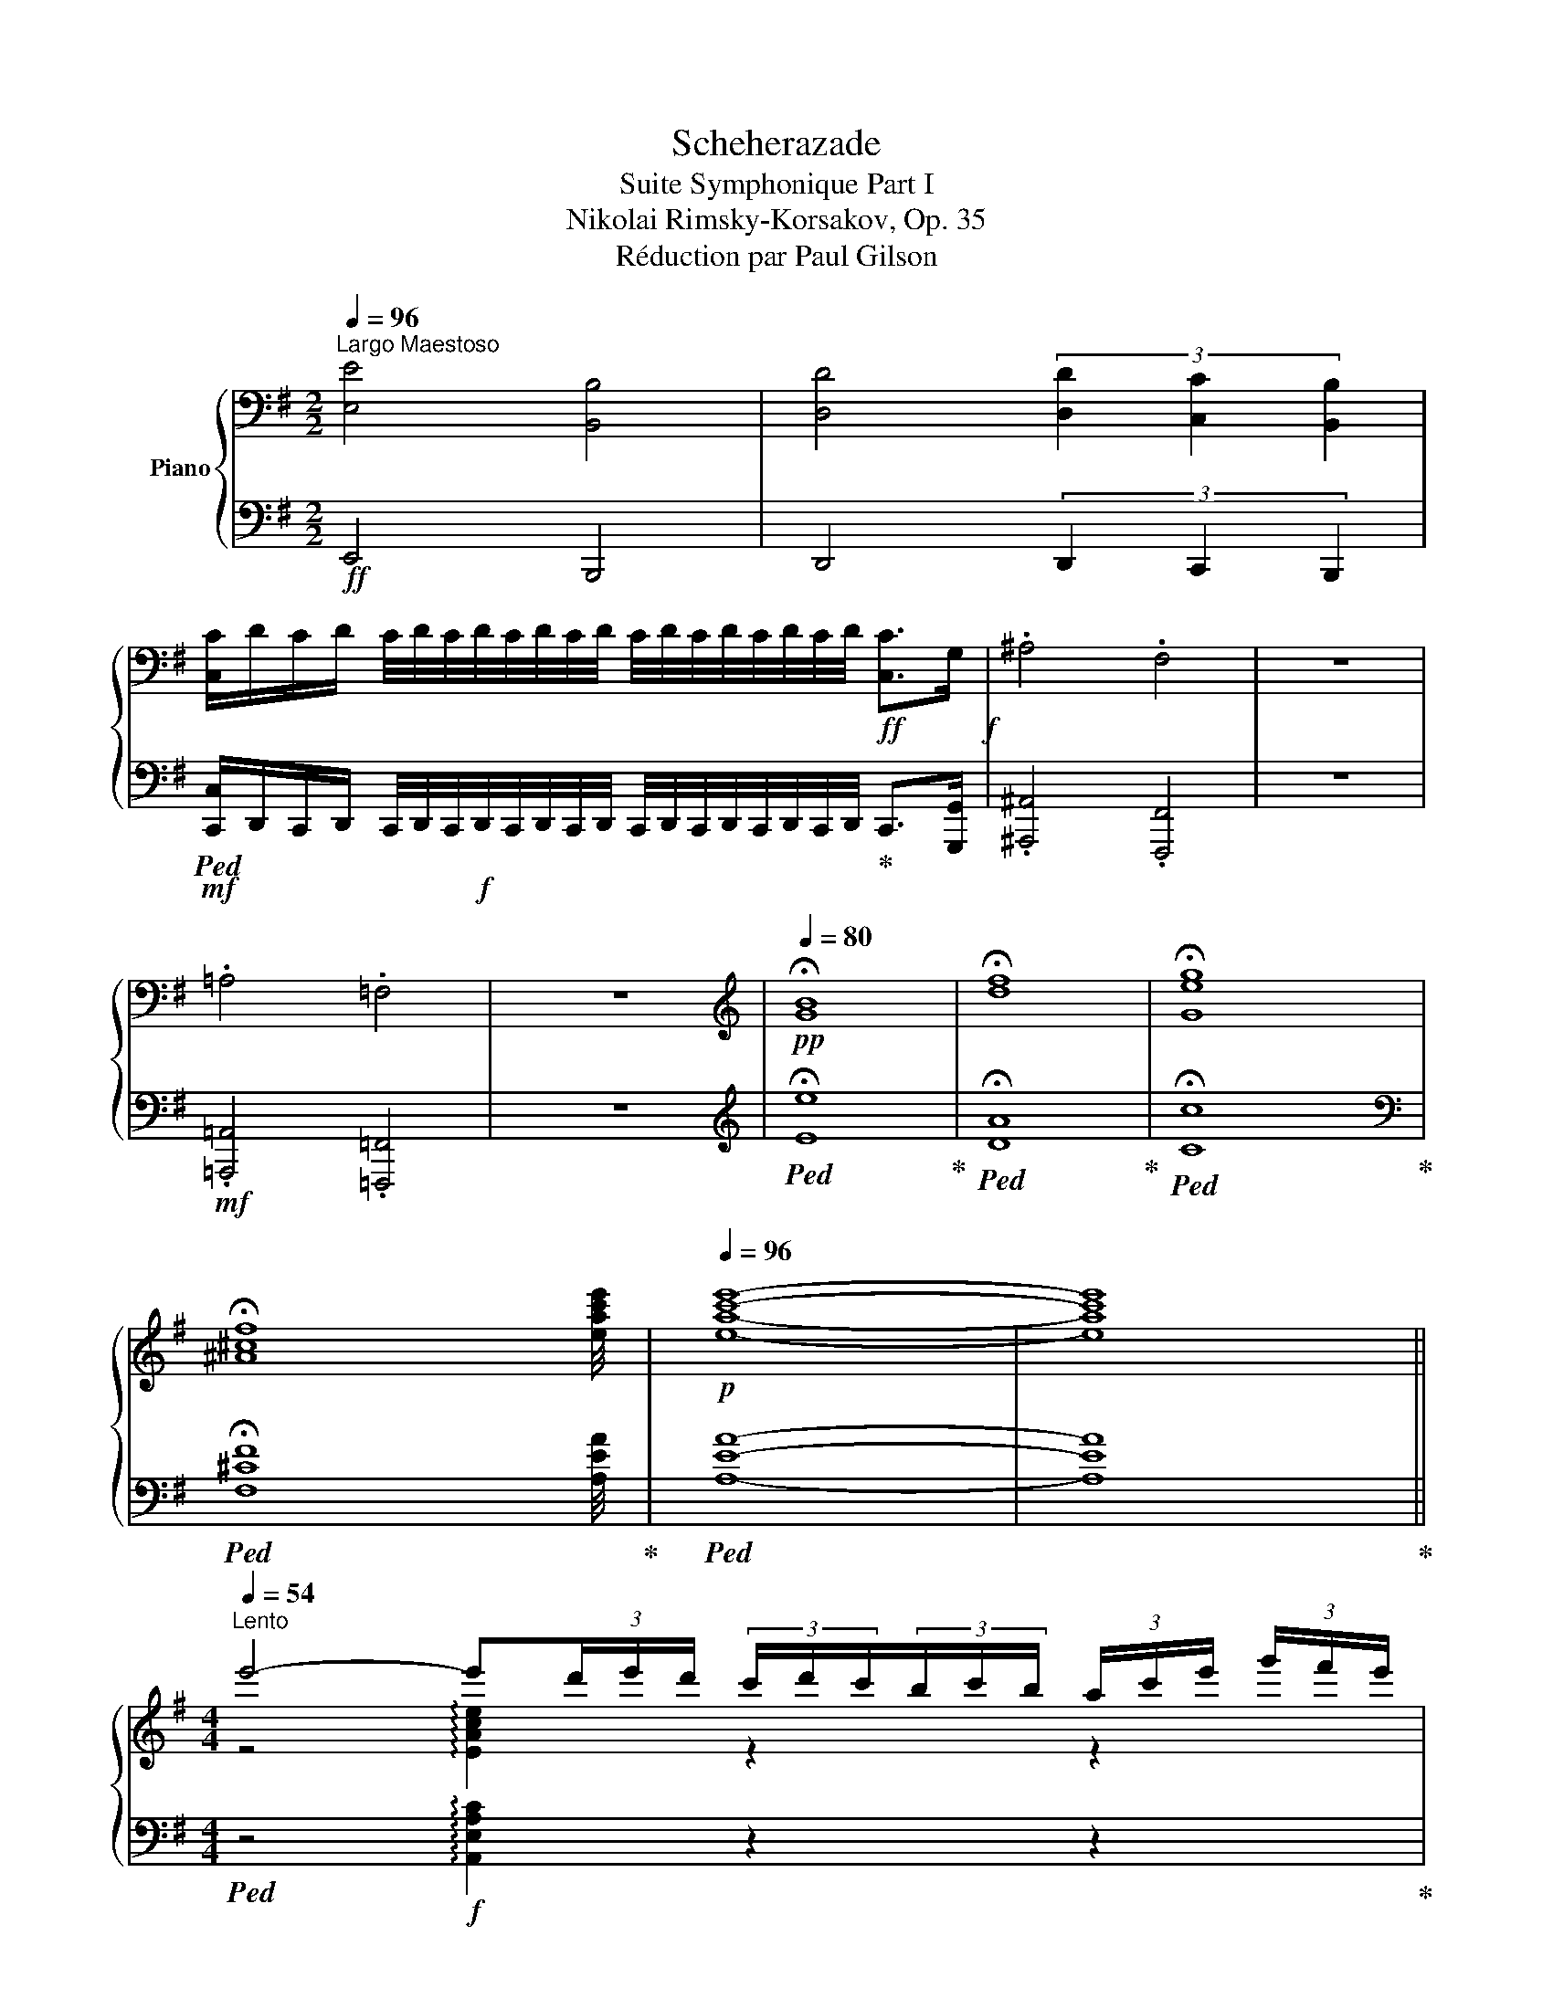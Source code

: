 X:1
T:Scheherazade
T:Suite Symphonique Part I
T:Nikolai Rimsky-Korsakov, Op. 35
T:Réduction par Paul Gilson
%%score { ( 1 3 5 ) | ( 2 4 ) }
L:1/8
Q:1/4=96
M:2/2
K:G
V:1 bass nm="Piano"
V:3 bass 
V:5 bass 
V:2 bass 
V:4 bass 
V:1
"^Largo Maestoso" [E,E]4 [B,,B,]4 | [D,D]4 (3[D,D]2 [C,C]2 [B,,B,]2 | %2
 [C,C]/D/C/D/ C/4D/4C/4D/4C/4D/4C/4D/4 C/4D/4C/4D/4C/4D/4C/4D/4!ff! [C,C]>G,!f! | .^A,4 .F,4 | z8 | %5
 .=A,4 .=F,4 | z8 |[K:treble][Q:1/4=80]!pp! !fermata![GB]8 | !fermata![df]8 | !fermata![Geg]8 | %10
 !fermata![^A^cf]8 |!p![Q:1/4=96] [eac'e']8- | [eac'e']8 || %13
[M:4/4][Q:1/4=54]"^Lento" e'4- e'(3d'/e'/d'/ (3c'/d'/c'/(3b/c'/b/ (3a/c'/e'/ (3g'/f'/e'/ | %14
!mf! e'2- e'(3d'/e'/d'/ (3c'/d'/c'/(3b/c'/b/ (3a/c'/e'/ (3g'/f'/e'/ e'2- | %15
!p! e'(3A/c/e/ (3g/f/e/ e(3A,/C/E/(3G/F/E/ E4 | %16
"^Cadensa." (3A,CE (3GFE (3Ace (3gfe (3a2 c'2 e'2[Q:1/4=48]"^ritard" (3g'2 f'3 e' || %17
[K:E][M:6/4]!mf![Q:1/4=168]"^Allegro non troppo" [egbe']12- | [egbe']6- [egbe']2 z4 | E6- E4 B,2 | %20
 =D6 D2 .C2 .^B,2 |!mf! C/!p!=D/C/D/ C/D/C/D/ C/D/C/D/ C/D/C/D/!mp! C/D/C/D/!mf! ^B,C | %22
 .F2 .B,2 z8 |!mf! !arpeggio!.[FBf]2 .B2 z8 | [FB]6- [FB]4!mf! F2 | A6- A2!mf! G2 ^^F2 | %26
 G/!p!A/G/A/ G/A/G/A/ G/A/G/A/ G/A/G/A/ G/A/G/A/!p!!mf! ^^FG | .c2 .G2 z8 | %28
!mf! !arpeggio!.[B^ec']2 .g2 z8 |!p! [Gc]6- [Gc]4 G2 | B6- B2 _B2 A2 | %31
 _B/!pp!=B/_B/=B/ _B/=B/_B/=B/ _B/=B/_B/=B/ _B/=B/_B/=B/ _B/=B/_B/=B/!p! =A_B | [_B_e]6- [Be]4 B2 | %33
 _d6- d2 =c2 =B2 | =c/!pp!_d/c/d/ c/d/c/d/ c/d/c/d/ c/d/c/d/ c/d/c/d/!mp! =Bc | =f4 =c2 _e4 =d^c | %36
 =d/!p!_e/d/e/ d/e/d/e/!mp!!mp! ^cd =g4 d2 | =f4!mf! e^d e/!mp!f/e/f/ e/f/e/f/!mf! ^de | %38
!f! [ea]6- [ea]4 e2 | =g6- g2 f2 ^e2 | %40
!f! f/!mp!=g/f/g/ f/g/f/g/ f/g/f/g/ f/g/f/g/ f/g/f/g/!f! ^ef | .[ABeb]2 .[ABef]2 z8 | %42
 .[ABdb]2 .[ABdf]2 z8 | [eg-b-e'-]12 | [egbe']6- [egbe']2 z2 z2 |"^A" e6- e4 B2 | =d6- d2 c2 ^B2 | %47
!<(! c/!mp!=d/c/d/ c/d/c/d/ c/!mf!d/c/d/ c/d/c/d/ c/d/c/!<)!d/!f! ^Bc | .[FBf]2 .[B,FB]2 z8 | %49
!ff! .[fbf']2 .[Bfb]2 z8 |!f! =g6- g4 =d2 | =f6- f2 e2 ^d2 | %52
!<(! e/!mp!=f/e/f/ e/f/e/f/ e/!mf!f/e/f/ e/f/e/f/ e/f/e/f/!<)!!f! ^de | .[Aea]2 .[EAe]2 z8 | %54
!ff!!8va(! .[ae'a']2 .[eae']2!8va)! z8 | [ea]6- [ea]4 e2 | =g6- g2 f2 ^e2 | %57
 f/!pp!=g/f/g/ f/g/f/g/ f/g/f/g/ f/g/f/g/ f/g/f/g/!mp! ^ef | [fb]6- [fb]4 f2 | a6- a2 g2 ^^f2 | %60
 g/!p!a/g/a/ g/a/g/a/ g/a/g/a/ g/a/g/a/ g/a/g/a/!mf! ^^fg | c'4 g2 b4 _ba | %62
 _b/!mp!_c'/b/c'/ b/c'/b/c'/ =ab!mf! _e'4 b2 | %63
 _d'4 =c'=b c'/!mp!_d'/c'/d'/ c'/!mf!_d'/c'/d'/!f! =bc' | [=f=c'=f']6- [fc'f']4 [=cc']2 | %65
 [_e-_c'_e'-]6 [ee']2 [=d=d']2 [^c^c']2 | %66
!f! =d'/!mp!_e'/d'/e'/ d'/e'/d'/e'/ d'/e'/d'/e'/ d'/e'/!mf!d'/e'/ d'/e'/d'/e'/!f! ^c'd' | %67
!ff! .[=g=c'=d'=g']2 .[=dgc'd']2 z8 | .[=gb=d'=g']2!f!!>(! .[=dgbd']2 z8!>)! || %69
[K:C]"^B" =C2"^Tranquillo" [CEG]2 [CEA]2 [CEA]2 [CEG]2 [CEA]2 | %70
 [FAc]2 [FAc]2 [FAd]2 [FAd]2 [FAc]2 [FAd]2 | [Gce]2 [ceg]2 [cea]2 [cea]2 [ceg]2 [cea]2 | %72
 [fac']2 [fac']2 [fad']2 [fad']2 [fac']2 [fad']2 |!p! [egc'e']12- | [egc'e']12 | c6- c4 G2 | %76
 z6 z2 _b2 a2 | d'2 c'2 g2 a2{/c'} _b2 a2 | d'2 c'2 g2 a2{/c'} _b2 a2 | [e-g-_b-d']12 | %80
 [egbc']6 z2 z4 ||[K:G] A6- A4 E2 | z6 z2 g2 f2 | b2 a2 e2 f2{/a} g2 f2 | b2 a2 e2 f2{/a} g2 f2 | %85
 [e-g-b]12 | [ega]6 z2 z4 | F6- F4 ^C2 | z6 z2 e2 ^d2 | ^g2 f2 ^c2 ^d2{/f} e2 d2 | %90
 ^g2 f2 ^c2 ^d2{/f} e2 d2 | [^A-e-^g]12 | [Aef]6 z2 z4 | %93
"^C"!p! .f2 (3efe (3ded (3^cdc (3Bdf (3a^gf | .f2 (3efe (3ded (3^cdc (3Bdf (3a^gf | %95
 .f2 (3Bdf (3a^gf .f2 (3Bdf (3agf | .f2 (3Bdf (3a^gf g3 a b2 | .e2 (3ded (3cdc (3BcB (3Ace (3gfe | %98
 .e2 (3ded (3cdc (3BcB (3Ace (3gfe | .e2 (3Ace (3gfe .e2 (3Ace (3gfe | .e2 (3Ace (3gfe f3 g a2 | %101
!f!"^D" [Gg]2 (3gbd' (3[gg']f'^e' [ff']2 (3gbd' (3[ff']=f'=e' | %102
 [=f=f']2 (3gbd' (3[ff']e'^d' [ee']2 (3e^gb (3[d=d']^c'b | %103
 [^ce^c']2!8va(! (3ac'e' (3[aa']^g'^^f' [^gg']2 (3ac'e' (3[gg']=g'^f' | %104
 [g^c'g']2 (3ac'e' (3[gg']f'^e' [ff']2 (3f^ac' (3[e=e']^d'c' |: %105
 [^df^d']2 (3bd'f' (3[bb']^a'^^g' [^aa']2 (3bd'f' (3[aa']=a'^g' | %106
 [=af'=a']!8va)! z!mp! A/B/A/B/ A/B/A/B/ A/B/A/B/ A/!mf!B/A/B/!f! =GF | %107
 [D=G]2!8va(! (3gbd' (3[gg']f'^e' [ff']2 (3gbd' (3[ff']=f'^e' | %108
{/^e} ^e'/f'/e'/f'/ e'/f'/e'/f'/ e'/f'/e'/f'/ e'/f'/e'/f'/ e'/f'/e'/f'/ ^c' z!8va)! :| %109
!mp! [^dfb]/^c'/[dfb]/c'/ [dfb]/c'/[dfb]/c'/ [dfb]/c'/[dfb]/c'/ [dfb]/c'/[dfb]/c'/ [dfb]/c'/[dfb]/c'/ [dab]/c'/[dab]/c'/ | %110
 [=d=gb]/^c'/[dgb]/c'/ [=d=gb]/c'/[dgb]/c'/ [=d=gb]/c'/[dgb]/c'/ [^c^gb]/c'/[cgb]/c'/ [cgb]/c'/[cgb]/c'/ [cgb]/c'/[cgb]/c'/ | %111
 [^dfb]/^c'/[dfb]/c'/ [dfb]/c'/[dfb]/c'/ [dfb]/c'/[dfb]/c'/ [dfb]/c'/[dfb]/c'/ [dfb]/c'/[dfb]/c'/ [dab]/c'/[dab]/c'/ | %112
 [=d=gb]/^c'/[dgb]/c'/ [=d=gb]/c'/[dgb]/c'/ [=d=gb]/c'/[dgb]/c'/ [^c^gb]/c'/[cgb]/c'/ [cgb]/c'/[cgb]/c'/ [cgb]/c'/[cgb]/c'/ | %113
!f! b6- b4 f2 | a6- a2 ^g2 ^^f2 | %115
{/^G} ^g/!mp!a/g/a/ g/a/g/a/ g/a/g/a/ g/a/g/!mf!a/ g/a/g/a/!f! ^^fg | %116
 .[^c^e^c']2 .[^c^e^g]2 z2 .[=c=e=c']2 .[ce=g]2 B,2 | %117
 .[ABeb]2 .[Bef]2 z2 .[b^d'f'b']2 .[bd'f']2 B,2 || %118
[K:E]"^E"!ff! [egbe']6- [egbe']2- [egbe']B[Gg][ee'] | [egbe']12 | [ee']6- [ee']4 [Bb]2 | %121
 [=d=d']6- [dd']2 [cc']2 [^B^b]2 | %122
{/c} c'/d'/c'/d'/ c'/d'/c'/d'/ c'/d'/c'/d'/ c'/d'/c'/d'/ c'/d'/c'/d'/ ^bc' | %123
 [fbf']2!8va(! (3b'd''f'' (3[bb']^a'^^g' [^aa']2 (3bd'f' (3[aa']=a'^g' | %124
 [f'a']2 z2 z2 z2!8va)! z2 z2 | b6- b4 [Ff]2 | [AB^ea]6- [ABea]2 [Gg]2 [^^F^^f]2 | %127
{/B} g/a/g/a/ g/a/g/a/ g/a/g/a/ g/a/g/a/ g/a/g/a/ ^^fg | %128
 [B^ec']2 (3c'^e'g'!8va(! (3[c'c'']^b'^^a' [^bb']2 (3c'^e'g' (3[b^b']=b'^a' | %129
 =b'2 z2 z2 z2!8va)! z4 | z2 (3c^eg (3[cc']^b^^a [^Bb]2 (3ceg (3[Bb]=b^a | %131
 [=B=b]6- [Bb]2 [_B_b]2 [=A=a]2 | %132
 _b/=b/_b/=b/ _b/=b/_b/=b/ _b/=b/_b/=b/ _b/=b/_b/=b/ _b/=b/_b/=b/ =a_b | %133
 [_e_e']2 (3e=g_b (3[ee']=d'^c' [=dd']2 (3egb (3[dd']_d'=c' | [_d_d']6- [dd']2 [=c=c']2 [=B=b]2 | %135
 =c'/_d'/c'/d'/ c'/d'/c'/d'/ c'/d'/c'/d'/ c'4 bc' | %136
 [=f=f']2 (3fa=c' (3[ff']_e'=d' [_ee']2 (3e_gc' (3[ee']d'^c' | %137
 =d'/_e'/d'/e'/ d'/e'/d'/e'/ ^c'd' [=g=g']2 (3gbd' (3[gg']=f'=e' | %138
 [=f=f']2 f2 [ff']2 e'/f'/e'/f'/ e'/f'/e'/f'/ ^d'e' | %139
 [ae'a']2 (3ac'e' (3[aa']^g'^^f' [gg']2 (3ac'e' (3[gg']=g'^f' | [=g=g']6- [gg']2 [ff']2 [^e^e']2 | %141
 f'/=g'/f'/g'/ f'/g'/f'/g'/ f'/g'/f'/g'/ f'/g'/f'/g'/ f'/g'/f'/g'/ ^e'f' | %142
 .[ABefb]2 .[ABef]2 A,E E2- EEA,A, |!8va(! .[abd'f'b']2 .[abd'f']2!8va)! DA!mf!!>(! A2 D2 A,2!>)! | %144
"^F" z2!p! [GB]2 [Gc]2 [EGc]2 [EGB]2 [EGc]2 | [Ace]2 [Ace]2 [Acf]2 [Acf]2 [Ace]2 [Acf]2 | %146
 [Beg]2 [gb]2 [gc']2 [egc']2 [egb]2 [egc']2 | %147
 [ac'e']2 [ac'e']2 [ac'f']2 [ac'f']2 [ac'e']2 [ac'f']2 | [gbe'g']12- | [gbe'g']12 | E6- E4 B,2 | %151
 z6 z2!pp! =d2 c2 | f2 e2 B2 c2{/e} =d2 c2 | f2 e2 B2 c2{/e} =d2 c2 | [B-=d-f]12 | [GBde]6 z2 z4 || %156
[K:C]!p! G6- G4 D2 |!>(! z6!>)! z2!pp! f2 e2 | a2 g2 d2 e2{/g} f2 e2 | a2 g2 d2 e2{/g} f2 e2 | %160
 [B-f-a]12 | [Bfg]12 |!mp! B6- B4 ^F2 |!>(! z6 z2!>)!!p! a2 ^g2 |{/A} ^c'2 b2 =f2 ^g2{/b} a2 g2 | %165
{/A} ^c'2 b2 =f2 ^g2{/b} a2 g2 | [A-^f-^c']12 | [Afb]6 z2 z4 | %168
"^G"!mp!{/G} .b2 (3aba (3gag (3^fgf (3egb (3d'^c'b |{/G} .b2 (3aba (3gag (3^fgf (3egb (3d'^c'b | %170
{/G} b2 (3egb (3d'^c'b b2 (3egb (3d'c'b |{/G} b2 (3egb (3d'^c'b [ec']3 d' e'2 | %172
{/F} a2 (3gag (3fgf (3efe (3dfa (3c'ba |{/F} .a2 (3gag (3fgf (3efe (3dfa (3c'ba | %174
{/F} .a2 (3dfa (3c'ba a2 (3dfa (3c'ba |{/F} .a2 (3dfa (3c'ba [db]3 c' d'2 | %176
"^H" [CEc]2!8va(! (3c'e'g' (3[c'c'']b'^a' [bb']2 (3c'e'g' (3[bb']_b'=a' | %177
 [_b_b']2 (3c'e'g' (3[bb']a'^g' [aa']2 (3a^c'e' (3[g=g']^f'e' | %178
 [^f^f']2 (3d'f'a' (3d''^c''^b' [^c'c'']2 (3d'f'a' (3[c'c'']=c''=b' | %179
 [=c'^f'c'']2 (3d'f'a' (3[c'c'']b'^a' [bb']2 (3b^d'f' (3[a=a']^g'f' || %180
[K:E]"^I"!ff! [ge'g']2 (3e'g'b' (3[e'e'']d''^^c'' [d'd'']2 (3e'g'b' (3[d'd'']=d''^c'' | %181
 [=d'g'=d'']!8va)! z =d/e/d/e/ d/e/d/e/ d/e/d/e/ d/e/d/e/ =cB | %182
 [=C=G=c]2!8va(! (3=c'e'=g' (3[c'=c'']b'^a' [bb']2 (3c'e'g' (3[bb']_b'=a' | %183
 ^a'/b'/a'/b'/ a'/b'/a'/b'/ a'/b'/a'/b'/ a'/b'/a'/b'/ a'/b'/a'/b'/ [^ac'f']!8va)!E | %184
 [B,GB]2!8va(! (3e'g'b' (3[e'e'']d''^^c'' [d'd'']2 (3e'g'b' (3[d'd'']=d''^c'' | %185
 [=d'g'=d'']!8va)! z =d/e/d/e/ d/e/d/e/ d/e/d/e/ d/e/d/e/ =cB | %186
 [=C=G=c]2!8va(! (3=c'e'=g' (3[c'=c'']b'^a' [bb']2 (3c'e'g' (3[bb']_b'=a' | %187
 ^a'/b'/a'/b'/ a'/b'/a'/b'/ a'/b'/a'/b'/ a'/b'/a'/b'/ a'/b'/a'/b'/ [^ac'f']e | %188
!ff!"^J" [e'g'b'e'']3!8va)! EBg [GBeg]2- [GBeg][Bb][ee']!8va(![e'e''] | %189
 [e'=g'=c''e'']3!8va)! E=c=g [F^cef]3 [cc'][ee']!8va(![e'e''] | %190
 [e'g'b'e'']3!8va)! EBg [GBeg]2- [GBeg][Bb][ee']!8va(![e'e''] | %191
 [e'=g'=c''e'']3!8va)! E=c=g [F^cef]3 [cc'][ee']!8va(![e'e''] | %192
"^K" [g'b'd''g'']3!8va)! EBg [GBeg]2- [GBeg][Bb][ee']!8va(![e'e''] | %193
 [e'g'b'e'']3!8va)! EBg [GBeg]3 [Gg][=dg=d'][ee'] | %194
 [e=g=c'e'] z!8va(! (3c'e'=g' (3[c'=c'']b'^a' [be'b']2 (3c'e'g' (3[be'b']_b'=a' | %195
 [_b_b']6- [bb']2 [aa']2 [^g^g']2 | [a_e'a']!8va)! z a/_b/a/b/ a/b/a/b/ a/b/a/b/ a/b/a/b/ ^ga | %197
 .[=d=g=d']2 .[=Gdg]2 z8 | .[_e=g_e']2 .[_E=Ge]2 z8 | .[=e=g^c'=e']2 .[=E=G^c=e]2 z2 z6 | %200
!8va(! .[e'=g'=c''e'']2!8va)! .[E=G=ce]2 z2!>(! z6!>)! |!p!"^L" e'6- e'4 b2 | =d'6- d'2 =c'2 b2 | %203
 =c'/!pp!=d'/c'/d'/ c'/d'/c'/d'/ c'/d'/c'/d'/ c'/d'/c'/d'/ c'/d'/c'/d'/!p!{/b} c'=g | %204
 [ef^a]6 [ef]4 z2 | [dfb]6- [dfb]4 [df]2 | [da-]6 a2 =g2 f2 | %207
 =g/!pp!a/g/a/ g/a/g/a/ g/a/g/a/ g/a/g/a/ g/a/g/a/!p!{/f} g=d | [^Gc^e]6 c4 z2 | [=Ge-]12 | e6 d6 | %211
"^M"!p! e'6- e'4 b2 | =d'6- d'2 =c'2 b2 | %213
 =c'/!pp!=d'/c'/d'/ c'/d'/c'/d'/ c'/d'/c'/d'/ c'/d'/c'/d'/ c'/d'/c'/d'/!p! c'^g | %214
 [c-e-f-^a]6!pp! [^Acef]6 |!p! [=cf=a]12 | e6 e4 B2 | =d6 d2 =c2 B2 | %218
 =c/!pp!=d/c/d/ c/d/c/d/ c/d/c/d/ c/d/c/d/ c/d/c/d/!p! c=G | [CF^A]6 [^A,CF]6 | [EF=A]6 ^D6 | %221
 E2!p! [GB]2 [Gc]2 [EGc]2 [EGB]2 [EGc]2 | [Ace]2 [Ace]2 [Acf]2 [Acf]2 [Ace]2 [Acf]2 | %223
 [Beg]2 [gb]2 [gc']2 [egc']2 [egb]2 [egc']2 | %224
 [ac'e']2 [ac'e']2 [ac'f']2 [ac'f']2 [ac'e']2 [ac'f']2 | [gbe'g']12- | [gbe'g']12 | [gbe'g']12- | %228
 [gbe'g']12 |!pp! [gbe'g']12- | [gbe'g']12 |[Q:1/4=48] !fermata![gbe'g']12 |] %232
V:2
!ff! E,,4 B,,,4 | D,,4 (3D,,2 C,,2 B,,,2 | %2
!mf!!ped! [C,,C,]/D,,/C,,/D,,/ C,,/4D,,/4C,,/4!f!D,,/4C,,/4D,,/4C,,/4D,,/4 C,,/4D,,/4C,,/4D,,/4C,,/4D,,/4C,,/4D,,/4!ped-up! C,,>[G,,,G,,] | %3
 .[^A,,,^A,,]4 .[F,,,F,,]4 | z8 |!mf! .[=A,,,=A,,]4 .[=F,,,=F,,]4 | z8 | %7
[K:treble]!ped! !fermata![Ee]8!ped-up! |!ped! !fermata![DA]8!ped-up! | %9
!ped! !fermata![Cc]8!ped-up! |[K:bass]!ped! !fermata![F,^CF]8!ped-up! |!ped! [A,EA]8- | %12
 [A,EA]8!ped-up! ||[M:4/4]!ped! z4!f! !arpeggio![A,,E,A,C]2 z2 z2!ped-up! | %14
!ped! z2 !arpeggio![A,,E,F,C]2 z2 z2!ped!!ped-up! z2 | !arpeggio![A,,E,G,C]2 z2 z2 z4 | z16 || %17
[K:E][M:6/4]!mf!!ped! [E,,,E,,]2!p! B,,2!ped-up! G,2 G,2 B,,2 E,,2 | %18
 [E,,,E,,]2 B,,2 G,2 G,2 B,,2 E,,2 |!mf!!ped! [E,,,E,,]2!p! B,,2 G,2 G,2 B,,2 E,,2!ped-up! | %20
!mf!!ped! E,,2!p! ^A,,2 G,2 G,2 A,,2 E,,2!ped-up! | %21
!mf!!ped! E,,2!p! B,,2 =G,2!mp! G,2 B,,2 E,,2!ped-up! | %22
!mf!!ped! D,,2!p! B,,2 F,2 F,2 B,,2!ped-up! D,,2 | %23
!mf!!ped! D,,2 B,,2!p! F,2 F,2 B,,2 D,,2!ped-up! | %24
!mf!!ped! D,,2!p! B,,2 F,2 F,2 B,,2 D,,2!ped-up! |!ped! D,,2!p! B,,2 ^E,2 E,2 B,,2 D,,2!ped-up! | %26
!ped! =D,,2 B,,2 F,2 F,2 B,,2 D,,2!ped-up! |!mf!!ped! C,,2 B,,2!p! ^E,2 E,2 B,,2!ped-up! C,,2 | %28
!mf!!ped! C,,2 B,,2!p! ^E,2 E,2 B,,2 C,,2!ped-up! | %29
!pp!!ped! ^E,,2!<(! C,2!p! G,2!<)! G,2!pp!!>(! C,2 E,,2!ped-up!!>)! | %30
!ped!!<(! =E,,2 =D,2!<)!!p! G,2!>(! G,2!pp! D,2 E,,2!ped-up!!>)! | %31
!ped! =F,,2 =D,2 _A,2 A,2 D,2 F,,2!ped-up! | %32
"^crescendo poco a poco"!ped! =G,,2 _E,2 _B,2 B,2 E,2!ped-up! G,,2 | %33
!ped! _G,,2 _F,2 _B,2 B,2 F,2 G,,2!ped-up! |!ped! =G,,2 =E,2 _B,2 B,2 E,2 G,,2!ped-up! | %35
!ped! A,,2 =F,2 =C2 C2 _G,2!ped-up! _A,,2 | %36
!ped! =A,,2 ^F,2 =C2!ped-up!!ped! B,,2 =G,2 =D2!ped-up! | %37
!ped! =D2 _A,2 =B,,2 =B,,2 ^G,2 D2!ped-up! |!ped! C,2!mf! A,2 E2 E2 A,2!ped-up! C,2 | %39
!f!!ped! C,2!mf! A,2 D2 D2 A,2 C,2!ped-up! |!ped! =C,2!mf! A,2 E2 E2 A,2 C,2!ped-up! | %41
!f!!ped! [B,,,B,,]2!mf! A,2 E2 E2 A,2!ped-up! B,,2 | %42
!f!!ped! [B,,,B,,]2!mf! A,2 D2!f! D2 A,2 B,,2!ped-up! | %43
!ff!!ped! [E,,,E,,]2 B,,2 G,2 G,2 B,,2 E,,2!ped-up! | [E,,,E,,]2 B,,2 G,2 G,2 B,,2 E,,2 | %45
!f!!ped! [E,,,E,,]2 B,,2 G,2 G,2 B,,2 E,,2!ped-up! | %46
!ped! [E,,,E,,]2 ^A,,2 G,2 G,2 A,,2 E,,2!ped-up! | %47
!ped! [E,,,E,,]2!mp! B,,2 =G,2!mf! G,2 B,,2 E,,2!ped-up! | %48
!f!!ped! [D,,,D,,]2 B,,2 F,2 F,2 B,,2!ped-up! D,,2 | %49
!ped! [D,,,D,,]2 B,,2 F,2!f! F,2 B,,2 D,,2!ped-up! | %50
!ped! [=D,,,=D,,]2 B,,2 =G,2 G,2 B,,2 D,,2!ped-up! | %51
!ped! [C,,,C,,]2 B,,2 =G,2 G,2 B,,2 C,,2!ped-up! | %52
!ped! [=D,,,=D,,]2!mp! _B,,2 =G,2!mf! G,2 B,,2 D,,2!ped-up! | %53
!ped! C,,2 A,,2 E,2 E,2 A,,2!ped-up! C,,2 |!ped! C,,2 A,,2!f! E,2!mf! E,2!mp! A,,2 C,,2!ped-up! | %55
!p!!ped! C,,2 A,,2 E,2 E,2 A,,2 C,,2!ped-up! | %56
"^crescendo poco a poco"!ped! =C,,2 A,,2 E,2 E,2 A,,2 C,,2!ped-up! | %57
!ped! ^C,,2 ^A,,2 E,2 E,2 A,,2 C,,2!ped-up! |!ped! D,,2 B,,2 F,2 F,2 B,,2!ped-up! D,,2 | %59
!ped! =D,,2 =C,2 F,2 F,2 C,2 D,,2!ped-up! |!ped! ^D,,2!p! ^B,,2 F,2 F,2 B,,2 D,,2!ped-up! | %61
!ped! ^E,,2 C,2 G,2 G,2 =D,2!ped-up! ^E,,2 |!ped! =F,,2 =D,2 _B,2 =G,,2 _E,2 B,2!ped-up! | %63
!ped! _B,2 =E,2 _G,,2 =G,,2!f! =E,2!ped-up! =B,2 |!f!!ped! =A,,2!mf! =F,2 =C2 C2 F,2!ped-up! A,,2 | %65
!f!!ped! A,,2!mf! =F,2 _C2 C2 F,2 A,,2!ped-up! |!ped! _A,,2!mf! =F,2 =C2 C2!f! F,2 A,,2!ped-up! | %67
!ped! =G,,2!f! =F,2!mf! =C2 C2 F,2!ped-up! G,,2 | %68
!ff!!ped! [=G,,,=G,,]2 =F,2 B,2!mf! B,2!mp! F,2!p! G,,2!ped-up! || %69
[K:C]!p!!ped! z6!mp! A,2 z2 z2!ped-up! | F,2 z2 z2 D,2 z2 z2 |!ped! [C,C]2 z2 z2 A2 z2 z2!ped-up! | %72
 F2 z2 z2 D2 z4 |!ped! [C,C]2 G,2 E2 E2 G,2 C,2!ped-up! | C,2 G,2 E2 E2 G,2 C,2 | %75
!ped! C,2 G,2 E2 E2 G,2 C,2!ped-up! |!ped! C,2 ^F,2 E2 E2 F,2 C,2!ped-up! | %77
!ped! C,2 G,2 E2 _E2 ^F,2 C,2!ped-up! |!ped! C,2 G,2 E2 _E2 ^F,2 C,2!ped-up! | %79
!ped! C,2 G,2 =E2 E2 G,2 C,2!ped-up! | C,2 G,2 E2 E2 G,2 C,2 || %81
[K:G]!ped! ^C,2 A,2 E2 E2 A,2 C,2!ped-up! |!ped! ^C,2 A,2 ^D2 D2 A,2 C,2!ped-up! | %83
!ped! ^C,2 A,2 E2{/=C,} ^D2 A,2 C,2!ped-up! |!ped! ^C,2 A,2 E2{/=C,} ^D2 A,2 C,2!ped-up! | %85
!ped! ^C,2 A,2 E2 E2 A,2 C,2!ped-up! | ^C,2 A,2 E2 E2 A,2 C,2 | %87
!ped! ^C,2 ^A,2 F2 F2 A,2 C,2!ped-up! |!ped! ^B,,2 ^A,2 F2 F2 A,2 B,,2!ped-up! | %89
!ped! ^C,2 ^A,2 F2{/^B,,} F2 =A,2 B,,2!ped-up! |!ped! ^C,2 ^A,2 F2{/^B,,} F2 =A,2 B,,2!ped-up! | %91
!ped! ^C,2 ^A,2 F2 F2 A,2 C,2!ped-up! | ^C,2 ^A,2 F2 F2 A,2 C,2 |!ped! D12!ped-up! | %94
!ped! D12!ped-up! |!ped! D12!ped-up! |!ped! D12!ped-up! |!ped! C12!ped-up! |!ped! C12!ped-up! | %99
!ped! C12!ped-up! |!ped! C12!ped-up! |!ped! x2 D,2 B,2!ped-up!!ped! [G,,B,]2 D,2 G,,2!ped-up! | %102
!ped! [G,,,G,,]2 D,2 B,2!ped-up!!ped! [^G,,B,]2 D,2 G,,2!ped-up! | %103
!ped! [A,,,A,,]2 E,2 ^C2!ped-up!!ped! [A,,C]2 E,2 A,,2!ped-up! | %104
!ped! [A,,,A,,]2 E,2 ^C2!ped-up!!ped! [^A,,C]2 F,2 A,,2!ped-up! |: %105
!f!!ped! [B,,,B,,]2 F,2 ^D2!ped-up!!ped! D2 F,2 B,,2!ped-up! | %106
!ped! [B,,,B,,]2 A,2 ^D2 D2 A,2 B,,2!ped-up! |!ped! [B,,,B,,]2 =G,2 =D2 D2 G,2!ped-up! B,,2 | %108
!ped! [B,,,B,,]2 ^G,2 ^C2 C2 G,2 B,,2!ped-up! :| %109
!ff!!ped! [B,,B,]4 [F,,F,]2 [A,,A,]4!ped-up!!ped! [G,,G,][F,,F,]!ped-up! | %110
!ped! [G,,G,]4 [D,,D,]2!ped-up!!ped! [^E,,^E,]2 [^C,,^C,]2 z2!ped-up! | %111
!ped! [B,,B,]4 [F,,F,]2 [A,,A,]4!ped-up!!ped! [G,,G,][F,,F,]!ped-up! | %112
!ped! [G,,G,]4 [D,,D,]2!ped-up!!ped! [^E,,^E,]2 [^C,,^C,]2 z2!ped-up! | %113
!f!!ped! B,,2!mp! F,2 ^D2 D2 F,2 B,,2!ped-up! |!f!!ped! B,,2!mp! ^E,2 ^D2 D2 ^E,2 B,,2!ped-up! | %115
!f!!ped! B,,2 F,2 =D2 D2 F,2 B,,2!ped-up! | %116
!ped! [B,,F,B,]2 [^G,^C^E]2 C2!ped-up!!ped! [=C=E]2 [E,=G,C]2 B,,2!ped-up! | %117
!ped! [B,,,B,,]2 [F,B,E]2 B,2!ped-up!!ped! [B,^DF]2 [F,B,D]2 B,,2!ped-up! || %118
[K:E]!ped! [E,,B,,E,]2- [E,,B,,E,][E,B,][B,E][B,G] [E,B,G]2- [E,B,G]GB,E,!ped-up! | %119
!ped! [E,,B,,E,]2- [E,,B,,E,][E,B,][B,E]G [E,B,G]2- [E,B,G][B,G][B,E][E,G,]!ped-up! | %120
!ped! [E,,B,,E,]2- [E,,B,,E,][E,B,][B,E]G !arpeggio![E,B,G]2- [E,B,G]G[B,E]E,!ped-up! | %121
!ped! [E,,^A,,E,]2- [E,,A,,E,]E,^A,G [E,A,G]2- [E,A,G]G[A,E]E,!ped-up! | %122
!ped! [E,,B,,E,]2- [E,,B,,E,]E,B,=G [E,B,G]2- [E,B,G]GB,E,!ped-up! | %123
!ped! [D,,B,,D,]2- [D,,B,,D,]D,B,F [D,B,F]2- [D,B,F]F!ped-up!B,D, | %124
[K:treble]!ped! [Ff]2 [B,B][K:bass] D,B,F [D,B,F]2- [D,B,F]FB,D,!ped-up! | %125
!ped! [D,,B,,D,]2- [D,,B,,D,]D,B,F [D,B,F]2- [D,B,F]FB,D,!ped-up! | %126
!ped! [D,,B,,D,]2- [D,,B,,D,]D,B,^E [D,B,E]2- [D,B,E]EB,D,!ped-up! | %127
!ped! [=D,,B,,=D,]2- [D,,B,,D,]D,B,F [D,B,F]2- [D,B,F]FB,D,!ped-up! | %128
!ped! [C,,G,,C,]2- [C,,G,,C,]E,B,^E!ped-up!!ped! [G,^B,^E]2- [G,B,E]E!ped-up!G,C, | %129
[K:treble]!ped! [C^Ec]2 [G,G]2[K:bass] (3^E,CG [E,CG]2- [E,CG]GCE,!ped-up! | %130
!ped! [^E,,C,^E,]2- [E,,C,E,]E,CG!ped-up!!ped! [E,CG]2- [E,CG]GCE,!ped-up! | %131
!ped! [E,,G,,=D,=E,]2- [E,,G,,D,E,]E,=DG [DG]2- [DG]GDE,!ped-up! | %132
!ped! [=F,,=D,=F,]2- [F,,D,F,]F,=D_A [F,DA]2- [F,DA]A^D^F,!ped-up! | %133
!ped! [=G,,_B,,=G,]2- [G,,B,,G,]G,_E_B!ped-up!!ped!{/G,} [EB]2- [EB]BEG,!ped-up! | %134
!ped! [_G,,_B,,_G,]2- [G,,B,,G,]G,_F_B{/G,} [FB]2- [FB]BFG,!ped-up! | %135
!ped! [=G,,_B,,=G,]2- [G,,B,,G,]G,E_B [G,EB]2- [G,EB]BEG,!ped-up! | %136
!ped! [A,,=C,A,]2- [A,,C,A,]A,,=F,=C!ped-up!!ped! [_A,,_G,C]2 CC!ped-up!G,A,, | %137
!ped! [=A,,^F,=C]2- [A,,F,C]A,,F,C!ped-up!!ped! [B,,=G,=D]2- [B,,G,D]B,,G,D!ped-up! | %138
!ped! [_B,,_A,=D]2- [B,,A,D]DA,B,, [=B,,^G,D]2- [B,,G,D]B,,G,D!ped-up! | %139
!ped! [C,,C,]2- [C,,C,]C,A,E!ped-up!!ped! [C,A,E]2- [C,A,E]E!ped-up!A,C, | %140
!ped! [C,,A,,C,]2- [C,,A,,C,]C,A,D{/C,} [A,D]2- [A,D]DA,C,!ped-up! | %141
!ped! [=C,,A,,=C,]2- [C,,A,,C,]C,A,E [C,A,E]2- [C,A,E]EA,C,!ped-up! | %142
!ff! .[B,,,F,,B,,]2- .[B,,,F,,B,,]!ped!B,,E,A, A,2- A,A,!ped-up!E,B,, | %143
 .[B,,,F,,B,,]2- .[B,,,F,,B,,]!f!!ped![B,,A,]A,D{/[B,,F,A,]} D2!mp! A,2!p! B,,2!ped-up! | %144
!ped! z2!pp! EFED CDCDCB,!ped-up! |!ped! A,2 A,B,A,G, F,G,F,G,F,E,!ped-up! | %146
!p!!ped! z2[K:treble]!pp! (3efe (3ded (3cdc (3dcd (3cBc!ped-up! | %147
!ped! A2 (3ABA (3BAG (3FGF (3GFG (3FEF!ped-up! | %148
!p!!ped! [E,E]2- [E,E]!pp!E,B,G G2- GGB,E,!ped-up! | E,2- E,E,B,G G2- GGB,E, | %150
!ped! E,2- E,E,B,G G2- GGxE,!ped-up! |!>(!!ped! E,2- E,E,_B,G G2- G!>)!GB,E,!ped-up! | %152
!ped! E,2- E,E,B,^G!ped-up!!ped! =G2- GG^A,E,!ped-up! | %153
!ped! E,2- E,E,B,G!ped-up!!ped! =G2- GG^A,E,!ped-up! |!ped! E,2- E,E,B,G G2- GGB,E,!ped-up! | %155
!ped! E,2- E,E,B,G G2- GGB,E,!ped-up! ||[K:C][K:bass]!pp!!ped! D,2- D,D,B,G G2- GGB,D,!ped-up! | %157
!ped! ^C,2- C,C,B,G G2- GGB,C,!ped-up! |!ped! D,2- D,D,B,G!ped-up!!ped! [^CG-]2 GG^A,^C,!ped-up! | %159
!pp!!ped! D,2- D,D,B,G!ped-up!!ped! [^CG-]2 GG^A,^C,!ped-up! | %160
!ped! D,2- D,D,B,G G2- GGB,D,!ped-up! |!ped! D,2- D,D,B,G G2- GGB,D,!ped-up! | %162
!p!!ped! ^D,2- D,D,B,^F F2- FFB,D,!ped-up! |!ped! ^D,2- D,!pp!D,B,^F F2- FFB,D,!ped-up! | %164
!ped! ^D,2- D,D,B,^F!ped-up!!ped! [^^C^E]2- [CE]EB,^^C,!ped-up! | %165
!ped! ^D,2- D,D,B,^F!ped-up!!ped! [^^C^E]2- [CE]EB,^^C,!ped-up! | %166
!ped! ^D,2- D,D,B,^F F2- FFB,D,!ped-up! |!ped! ^D,2- D,D,B,^F F2- FFB,D,!ped-up! | %168
!ped!{/E,,} E,2 B,2 E2{/E} B2 E2 B,2!ped-up! |!ped!{/E,,} E,2 B,2 E2{/E} B2 E2 B,2!ped-up! | %170
!ped!{/E,,} E,2 B,2 E2!ped-up!!ped!{/E} B2 E2 B,2!ped-up! | %171
!ped!{/E,,} E,2 B,2 E2!ped-up!!ped! A,,2 E2 A,2!ped-up! | %172
!ped!{/D,,} D,2 A,2 D2{/D} A2 D2 A,2!ped-up! |!ped!{/D,,} D,2 A,2 D2{/D} A2 D2 A,2!ped-up! | %174
!ped!{/D,,} D,2 A,2 D2!ped-up!!ped!{/D} A2 D2 A,2!ped-up! | %175
!ped!{/D,,} D,2 A,2 D2!ped-up!!ped! G,,2 D2 G,2!ped-up! | %176
!f!!ped! [C,,C,]2- [C,,C,]C,G,E!ped-up!!ped! [CE]2- [CE]EG,C,!ped-up! | %177
!ped! [C,,C,]2- [C,,C,]C,G,E!ped-up!!ped! !arpeggio![^C,G,E]2- [C,G,E]EA,C,!ped-up! | %178
!ped! [D,,D,]2- [D,,D,]D,A,^F!ped-up!!ped! [DF]2- [DF]FA,D,!ped-up! | %179
!ped! [D,,D,]2- [D,,D,]D,A,^F!ped-up!!ped! [^D,A,F]2- [D,A,F]FB,D,!ped-up! || %180
[K:E]!ped! [E,,B,,E,]2- [E,,B,,E,]E,B,G!ped-up!!ped! !arpeggio![E,B,G]2- [E,B,G]GB,E,!ped-up! | %181
!ped! [E,,B,,E,]2- [E,,B,,E,]E,=DG{/E,} [B,DG]2- [B,DG]GDE,!ped-up! | %182
!ped! [E,,=C,E,]2- [E,,C,E,]E,=C=G!ped-up!!ped! [E,CG]2- [E,CG]G!ped-up!CE, | %183
!ped! [E,,^C,E,]2- [E,,C,E,]E,[^A,^C]F [E,A,CF]2- [E,A,CF]F[A,C]E,!ped-up! | %184
!f!!ped! [E,,B,,E,]2- [E,,B,,E,]E,B,G!ped-up!!ped! [E,B,G]2- [E,B,G]G!ped-up!B,E, | %185
!ped! [E,,B,,E,]2- [E,,B,,E,]E,B,G [E,B,G]2- [E,B,G]GB,E,!ped-up! | %186
!ped! [E,,=C,E,]2- [E,,C,E,]E,=C=G!ped-up!!ped! [E,CG]2- [E,CG]G!ped-up!CE, | %187
!ped! [E,,^C,E,]2- [E,,C,E,]E,[^A,^C]F [E,A,CF]2- [E,A,CF]F[A,C]E,!ped-up! | %188
!fff!!ped! [E,,E,]4 [B,,,B,,]2!ped-up!!ped! [=D,,=D,]4!ped-up! [=C,,=C,][B,,,B,,] | %189
!ped! [=C,,=C,]4 [=G,,,=G,,]2!ped-up!!ped! [^A,,,^A,,]2 [F,,,F,,]2 z2!ped-up! | %190
!ped! [E,,E,]4 [B,,,B,,]2!ped-up!!ped! [=D,,=D,]4 [=C,,=C,][B,,,B,,]!ped-up! | %191
!ped! [=C,,=C,]4 [=G,,,=G,,]2!ped-up!!ped! [^A,,,^A,,]2 [F,,,F,,]2 z2!ped-up! | %192
!ped! [E,,E,]6-!ped-up!!ped! [E,,E,]4 [B,,,B,,]2!ped-up! | %193
!ped! [=D,,=D,]6!ped-up!!ped! [D,,D,]2 [=C,,=C,]2 [B,,,B,,]2!ped-up! | %194
!ff!!ped! [=C,,=C,]2- [C,,C,]C,=G,E!ped-up!!ped! [C,G,E]2- [C,G,E]EG,C,!ped-up! | %195
!ped! [=C,,^F,,=C,]2- [C,,F,,C,]C,F,E [C,F,E]2- [C,F,E]EF,C,!ped-up! | %196
!ped! [=C,,=G,,=C,]2- [C,,G,,C,]C,=G,_E [C,G,E]2- [C,G,E]=E^G,C,!ped-up! | %197
!ped! [B,,,=G,,B,,]2- [B,,,G,,B,,]B,,=G,=D!ped-up!!ped! [B,,G,D]2- [B,,G,D]D!ped-up!G,B,, | %198
!ped! [_B,,,_B,,]2- [B,,,B,,]B,,=G,_E!ped-up!!ped! [B,,G,E]2- [B,,G,E]EG,B,,!ped-up! | %199
!ped! [A,,,A,,]2 [A,,,A,,]A,,E,C!ped-up!!ped! [A,,E,C]2- [A,,E,C]CE,A,,!ped-up! | %200
!ped! [^A,,,^A,,]2- [A,,,A,,]A,,E,=C!f! C2!mf! E,2!mp! A,,2!ped-up! | %201
!p!!ped! [B,,G,]2-!pp! [B,,G,]G,EB!ped-up! B2- BBEG, | %202
!p!!ped! [B,,G,]2-!pp! [B,,G,]G,=F[I:staff -1]=d d2- dd[I:staff +1]FG,!ped-up! | %203
!p!!ped! [B,,=G,]2-!pp! [B,,G,]G,[I:staff -1]E=c c2- ccE[I:staff +1]G,!ped-up! | %204
!p!!ped! [B,,F,]2-!pp! [B,,F,]F,E^A A2- AAEF,!ped-up! | %205
!p!!ped! [B,,F,]2-!pp! [B,,F,]F,DB B2- BBDF,!ped-up! | %206
!p!!ped! [B,,F,]2-!pp! [B,,F,]F,D=c c2- ccDF,!ped-up! | %207
!p!!ped! [B,,=G,]2-!pp! [B,,G,]G,=DB B2- BBDG,!ped-up! | %208
!p!!ped! [B,,^G,]2-!pp! [B,,G,]G,CB B2- BBCG,!ped-up! | %209
!p!!ped! [B,,=G,]2-!pp! [B,,G,]G,EB ^A2- AAEG,!ped-up! | %210
!p!!ped! [B,,F,]2-!pp! [B,,F,]F,B,=A A2- AAB,F,!ped-up! | %211
!pp!!ped! [E,,E,]2- [E,,E,]E,B,G G2- GGB,E,!ped-up! | %212
!ped! [E,,E,]2- [E,,E,]E,=DG G2- GGDE,!ped-up! |!ped! [E,,E,]2- [E,,E,]E,=C=G G2- GGCE,!ped-up! | %214
!ped! [E,,E,]2- [E,,E,]E,CF F2- FFCE,!ped-up! |!ped! [E,,E,]2- [E,,E,]E,=CA A2- AACE,!ped-up! | %216
!ped!{/E,,,} E,,2 B,,2 G,2 G,2 B,,2 E,,2!ped-up! |!ped!{/E,,,} E,,2 =D,2 G,2 G,2 D,2 E,,2!ped-up! | %218
!ped!{/E,,,} E,,2 =C,2 =G,2 G,2 C,2 E,,2!ped-up! | %219
!ped!{/E,,,} E,,2 ^C,2 ^F,2 F,2 C,2 E,,2!ped-up! |!ped!{/E,,,} E,,2 =C,2 A,2 A,2 C,2 E,,2!ped-up! | %221
!ped!{/E,,,} E,,2!pp! EFED CDCDCB,!ped-up! |!ped! A,2 A,B,A,G, F,G,F,G,F,E,!ped-up! | %223
!ped!{/E,,,} E,,2[K:treble]!pp! (3efe (3fed (3cdc (3dcd (3cBc!ped-up! | %224
!ped! A2 (3ABA (3BAG (3FGF (3GFG (3FEF!ped-up! | %225
[K:bass]!ped! [E,,,E,,]2 B,,2 G,2 G,2 B,,2 E,,2!ped-up! | [E,,,E,,]2 B,,2 G,2 G,2 B,,2 E,,2 | %227
!ped! [E,,E,-]2 E,E,B,G G2- GGB,E,!ped-up! |!ped! [E,,E,-]2 E,E,B,G G2- GGB,E,!ped-up! | %229
!ped! [E,B,G]12!ped-up! | [E,B,G]12 |!ped! !fermata![E,B,G]12!ped-up! |] %232
V:3
 x8 | x8 | x8 | x8 | x8 | x8 | x8 |[K:treble] x8 | x8 | x8 | x31/4 [eac'e']/4 | x8 | x8 || %13
[M:4/4] z4 !arpeggio![EAce]2 z2 z2 | x2 !arpeggio![EFce]2 z2 z2 x2 | !arpeggio![EGce]2 z8 | x16 || %17
[K:E][M:6/4] x12 | x12 | G,12 | G,12 | =G,12 | F,12 | x12 | B,12 | [B,^E]12 | [B,^F]12 | [B,^E]12 | %28
 x12 | C12 | [=DG]12 | [=D_A]12 | _E12 | [_F_B]12 | [=E_B]12 | [=F=c]6 [^Fc]6 | [F=c]6 [=G=d]6 | %37
 [_A=d]6 [^G=d]6 | A12 | [A^d]12 | [A=e]12 | x12 | x12 | x6 B,2- B,GBe | e2 eBGB, B,2 z2 z2 | %45
 [EG]12 | [EG]12 | [E=G]12 | x12 | x12 | [=GB]12 | [=FB]12 | [E_B]12 | x12 |!8va(! x4!8va)! x8 | %55
 A12 | [^Ae]12 | [^A=e]12 | B12 | [^Bf]12 | [^B^f]12 | [cg]6 [=dg]6 | [=d_a]6 [_e_b]6 | %63
 [=e_b]6 [e_b]6 | x12 | x12 | [=f=c']12 | x12 | x12 ||[K:C] x12 | x12 | x12 | x12 | x12 | x12 | %75
 x12 | _B12 | [eg_b]6 [c^f]6 | [eg_b]6 [c^f]6 | x12 | x12 ||[K:G] x12 | G12 | [eg]6 [A^d]6 | %84
 [eg]6 [A^d]6 | x12 | x12 | x12 | E12 | [^Ae]6 =A6 | [^Ae]6 =A6 | x12 | x12 | x12 | x12 | x12 | %96
 x12 | x12 | x12 | x12 | x12 | x12 | x12 | x2!8va(! x10 | x12 |: x12 | x!8va)! x F4- F4 x2 | %107
 x2!8va(! x10 | ^c'6 z2 z4!8va)! :| x12 | x12 | x12 | x12 | [B^d]12 | [A^d]12 | =d12 | x12 | x12 || %118
[K:E] x12 | x12 | g12 | g12 | [c=g]12 | x2!8va(! x10 | a/b/a/b/ a/b/a/b/ a/b/a/b/ a2!8va)! z4 | %125
 [Bf]6- [Bf]6 | x12 | f12 | x2 g2!8va(! x8 | =b/c'/b/c'/ b/c'/b/c'/ b/c'/b/c'/ b2!8va)! z2 z2 | %130
 [CGc]12 | x12 | [_B_a]12 | x12 | _f12 | =e12 | x12 | x12 | x12 | x12 | ^d'12 | [fe']12 | x12 | %143
!8va(! x4!8va)! x8 | x12 | x12 | x12 | x12 | x12 | x12 | x10 B,2 | =D12 | [GB=d]6 [E^A]6 | %153
 [GB=d]6 [E^A]6 | G4 z8 | x12 ||[K:C] x12 | F12 | [Bf]6 ^A6 | [Bf]6 ^A6 | x12 | x12 | x12 | A12 | %164
 ^f6 [B^e]6 | ^f6 [B^e]6 | x12 | x12 | G12 | G12 | G12 | G12 | F12 | F12 | F12 | F12 | %176
 x2!8va(! x10 | x12 | x12 | x12 ||[K:E] x12 | x!8va)! x11 | x2!8va(! x10 | %183
 [^af']6- [af']4 x!8va)! x | x2!8va(! x10 | x!8va)! x11 | x2!8va(! x10 | [^af']6- [af']4 x2 | %188
 x3!8va)! x8!8va(! x | x3!8va)! x8!8va(! x | x3!8va)! x8!8va(! x | x3!8va)! x8!8va(! x | %192
 x3!8va)! x8!8va(! x | x3!8va)! x9 | x2!8va(! x10 | e'12 | x!8va)! x _e4- e4 z2 | x12 | x12 | x12 | %200
!8va(! x2!8va)! x10 | [egb]12 | [=fg]12 | [e=g]12 | x12 | x12 | =c4 z2 z6 | [B=d]4 z8 | x6 [^EG]6 | %209
 B4 z2 z6 | A4 z2 z6 | [eg]12 | [=fg]12 | [e=g]12 | x12 | e6!pp! ^d6 | B4 z2 z6 | [=FG]12 | %218
 [E=G]12 | E12 | =C12 | [B,G]2 x10 | x12 | x12 | x12 | x12 | x12 | x12 | x12 | x12 | x12 | x12 |] %232
V:4
 x8 | x8 | x8 | x8 | x8 | x8 | x8 |[K:treble] x8 | x8 | x8 |[K:bass] x31/4 [A,EA]/4 | x8 | x8 || %13
[M:4/4] x10 | x10 | x10 | x16 ||[K:E][M:6/4] E,,12 | E,,12 | E,,12 | E,,12 | E,,12 | D,,12 | %23
 D,,12 | D,,12 | x12 | x12 | C,,12 | C,,12 | ^E,,12 | E,,12 | =F,,12 | =G,,12 | _G,,12 | =G,,12 | %35
 A,,6 _A,,6 | A,,6 B,,6 | _B,,6 =B,,6 | C,12 | C,12 | =C,12 | B,,12 | B,,12 | E,,12 | E,,12 | %45
 E,,12 | E,,12 | E,,12 | D,,12 | D,,12 | =D,,12 | C,,12 | =D,,12 | C,,12 | C,,12 | C,,12 | =C,,12 | %57
 C,,12 | D,,12 | =D,,12 | D,,12 | ^E,,6 =E,,6 | =F,,6 =G,,6 | _G,,6 =G,,6 | A,,12 | A,,12 | %66
 _A,,12 | =G,,12 | =G,,12 ||[K:C] =C,,12- | C,,12- | C,,12- | C,,12 | x12 | x12 | x12 | x12 | %77
 C,12 | C,12 | x12 | x12 ||[K:G] x12 | x12 | x12 | x12 | x12 | x12 | x12 | x12 | x12 | x12 | x12 | %92
 x12 | B,,2 F,2 B,2 F2 B,2 F,2 | B,,2 F,2 B,2 F2 B,2 F,2 | B,,2 F,2 B,2 F2 B,2 F,2 | %96
 B,,2 F,2 B,2{/E,} E2 B,2 E,2 | .A,,2 E,2 A,2 E2 A,2 E,2 | .A,,2 E,2 A,2 E2 A,2 E,2 | %99
 .A,,2 E,2 A,2 E2 A,2 C,2 | .A,,2 E,2 C2 D2 A,2 D,2 | [G,,D,B,]6 x6 | x12 | x12 | x12 |: x12 | %106
 x12 | x12 | x12 :| x12 | x12 | x12 | x12 | x12 | x12 | x12 | x12 | x12 ||[K:E] x12 | x12 | x12 | %121
 x12 | x12 | x12 |[K:treble] x5/2[K:bass] x19/2 | x12 | x12 | x12 | x12 |[K:treble] x3[K:bass] x9 | %130
 x12 | x12 | x12 | x12 | x12 | x12 | x12 | x12 | x12 | x12 | x12 | x12 | x12 | x12 | [E,,,E,,]12- | %145
 [E,,,E,,]12 | [E,,,E,,]12[K:treble] | x12 | x12 | x12 | x12 | x12 | x12 | x12 | x12 | x12 || %156
[K:C][K:bass] x12 | x12 | x12 | x12 | x12 | x12 | x12 | x12 | x12 | x12 | x12 | x12 | x12 | x12 | %170
 x12 | x12 | x12 | x12 | x12 | x12 | x12 | x12 | x12 | x12 ||[K:E] x12 | x12 | x12 | x12 | x12 | %185
 x12 | x12 | x12 | x12 | x12 | x12 | x12 | x12 | x12 | x12 | x12 | x12 | x12 | x12 | x12 | x12 | %201
 x12 | x12 | x12 | x12 | x12 | x12 | x12 | x12 | x12 | x12 | x12 | x12 | x12 | x12 | x12 | E,,12 | %217
 E,,12 | E,,12 | E,,12 | E,,12 | E,,12- | E,,12 | E,,12[K:treble] | x12 |[K:bass] x12 | x12 | x12 | %228
 x12 | x12 | x12 | z2 [E,,,E,,]4- [E,,,E,,]6 |] %232
V:5
 x8 | x8 | x8 | x8 | x8 | x8 | x8 |[K:treble] x8 | x8 | x8 | x8 | x8 | x8 ||[M:4/4] x10 | x10 | %15
 x10 | x16 ||[K:E][M:6/4] x12 | x12 | x12 | x12 | x12 | x12 | x12 | x12 | x12 | x12 | x12 | x12 | %29
 x12 | x12 | x12 | x12 | x12 | x12 | x12 | x12 | x12 | x12 | x12 | x12 | x12 | x12 | x12 | x12 | %45
 x12 | x12 | x12 | x12 | x12 | x12 | x12 | x12 | x12 |!8va(! x4!8va)! x8 | x12 | x12 | x12 | x12 | %59
 x12 | x12 | x12 | x12 | x12 | x12 | x12 | x12 | x12 | x12 ||[K:C] x12 | x12 | x12 | x12 | x12 | %74
 x12 | x12 | x12 | x12 | x12 | x12 | x12 ||[K:G] x12 | x12 | x12 | x12 | x12 | x12 | x12 | x12 | %89
 x12 | x12 | x12 | x12 | x12 | x12 | x12 | x12 | x12 | x12 | x12 | x12 | x12 | x12 | x2!8va(! x10 | %104
 x12 |: x12 | x!8va)! x11 | x2!8va(! x10 | x12!8va)! :| x12 | x12 | x12 | x12 | x12 | x12 | x12 | %116
 x12 | x12 ||[K:E] x12 | x12 | x12 | x12 | x12 | x2!8va(! x10 | x8!8va)! x4 | x12 | x12 | x12 | %128
 x4!8va(! x8 | x8!8va)! x4 | x12 | x12 | x12 | x12 | x12 | x12 | x12 | x12 | x12 | x12 | x12 | %141
 x12 | x12 |!8va(! x4!8va)! x8 | x12 | x12 | x12 | x12 | x12 | x12 | x12 | x12 | x12 | x12 | x12 | %155
 x12 ||[K:C] x12 | x12 | x12 | x12 | x12 | x12 | x12 | x12 | x12 | x12 | x12 | x12 | x12 | x12 | %170
 x12 | x12 | x12 | x12 | x12 | x12 | x2!8va(! x10 | x12 | x12 | x12 ||[K:E] x12 | x!8va)! x11 | %182
 x2!8va(! x10 | x11!8va)! x | x2!8va(! x10 | x!8va)! x11 | x2!8va(! x10 | x12 | %188
 x3!8va)! x8!8va(! x | x3!8va)! x8!8va(! x | x3!8va)! x8!8va(! x | x3!8va)! x8!8va(! x | %192
 x3!8va)! x8!8va(! x | x3!8va)! x9 | x2!8va(! x10 | x12 | x!8va)! x11 | x12 | x12 | x12 | %200
!8va(! x2!8va)! x10 | x12 | x12 | x12 | x12 | x12 | x12 | x12 | x12 | x12 | F12 | x12 | x12 | x12 | %214
 x12 | x12 | [EG]12 | x12 | x12 | x12 | x12 | x12 | x12 | x12 | x12 | x12 | x12 | x12 | x12 | x12 | %230
 x12 | x12 |] %232


